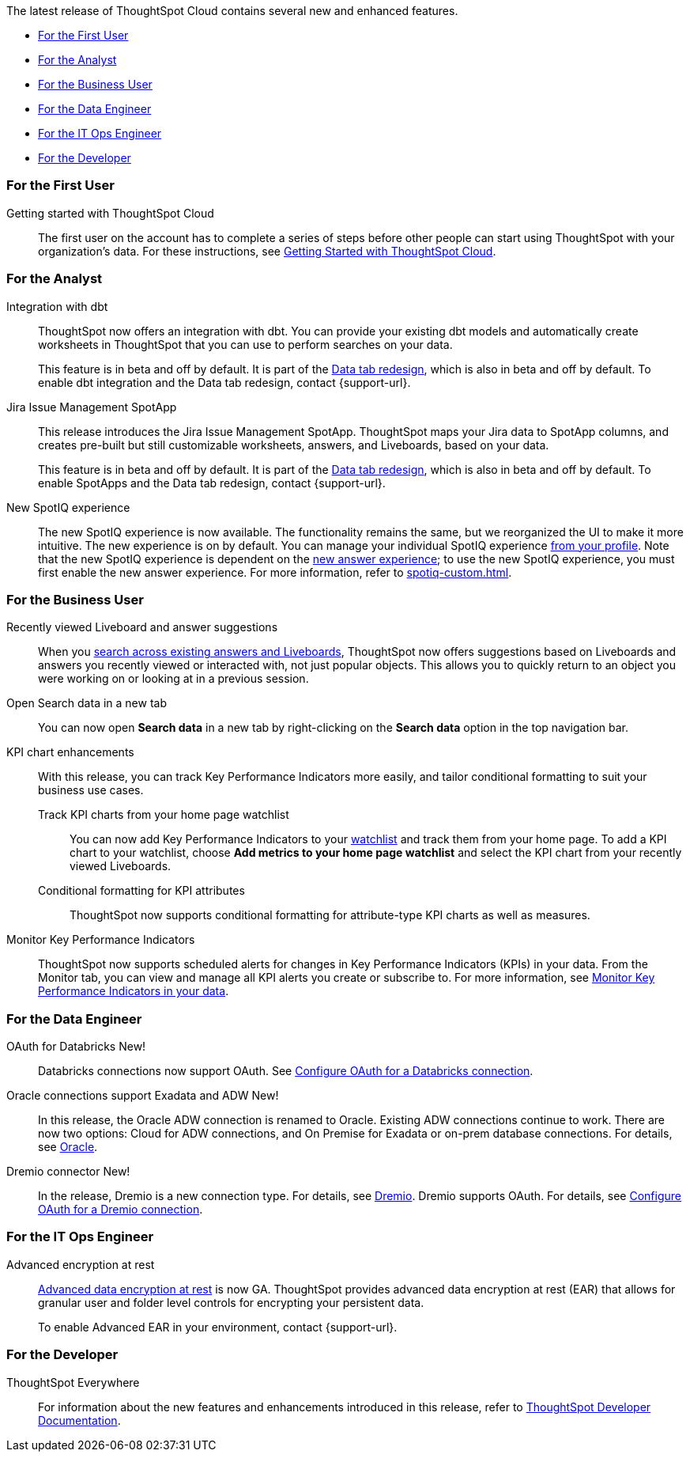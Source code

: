 The latest release of ThoughtSpot Cloud contains several new and enhanced features.

* <<8-3-0-cl-first,For the First User>>
* <<8-3-0-cl-analyst,For the Analyst>>
* <<8-3-0-cl-business-user,For the Business User>>
* <<8-3-0-cl-data-engineer,For the Data Engineer>>
* <<8-3-0-cl-it-ops-engineer,For the IT Ops Engineer>>
* <<8-3-0-cl-developer,For the Developer>>

[#8-3-0-cl-first]
=== For the First User

Getting started with ThoughtSpot Cloud::
The first user on the account has to complete a series of steps before other people can start using ThoughtSpot with your organization's data.
For these instructions, see xref:ts-cloud-getting-started.adoc[Getting Started with ThoughtSpot Cloud].

[#8-3-0-cl-analyst]
=== For the Analyst

Integration with dbt::
ThoughtSpot now offers an integration with dbt. You can provide your existing dbt models and automatically create worksheets in ThoughtSpot that you can use to perform searches on your data.
+
This feature is in beta and off by default. It is part of the <<data-tab,Data tab redesign>>, which is also in beta and off by default. To enable dbt integration and the Data tab redesign, contact {support-url}.

Jira Issue Management SpotApp::
This release introduces the Jira Issue Management SpotApp. ThoughtSpot maps your Jira data to SpotApp columns, and creates pre-built but still customizable worksheets, answers, and Liveboards, based on your data.
+
This feature is in beta and off by default. It is part of the <<data-tab,Data tab redesign>>, which is also in beta and off by default. To enable SpotApps and the Data tab redesign, contact {support-url}.

New SpotIQ experience::
The new SpotIQ experience is now available. The functionality remains the same, but we reorganized the UI to make it more intuitive. The new experience is on by default. You can manage your individual SpotIQ experience xref:user-profile.adoc[from your profile]. Note that the new SpotIQ experience is dependent on the xref:answer-experience-new.adoc[new answer experience]; to use the new SpotIQ experience, you must first enable the new answer experience. For more information, refer to xref:spotiq-custom.adoc[].

[#8-3-0-cl-business-user]
=== For the Business User

Recently viewed Liveboard and answer suggestions::
When you xref:search-answers.adoc[search across existing answers and Liveboards], ThoughtSpot now offers suggestions based on Liveboards and answers you recently viewed or interacted with, not just popular objects. This allows you to quickly return to an object you were working on or looking at in a previous session.

// make sure this is going to be GA

Open Search data in a new tab::
You can now open *Search data* in a new tab by right-clicking on the *Search data* option in the top navigation bar.

KPI chart enhancements:: With this release, you can track Key Performance Indicators more easily, and tailor conditional formatting to suit your business use cases.

Track KPI charts from your home page watchlist;;
+
You can now add Key Performance Indicators to your xref:thoughtspot-one-homepage.adoc#quick-links[watchlist] and track them from your home page. To add a KPI chart to your watchlist, choose *Add metrics to your home page watchlist* and select the KPI chart from your recently viewed Liveboards.

Conditional formatting for KPI attributes;;
ThoughtSpot now supports conditional formatting for attribute-type KPI charts as well as measures.

Monitor Key Performance Indicators::
ThoughtSpot now supports scheduled alerts for changes in Key Performance Indicators (KPIs) in your data. From the Monitor tab, you can view and manage all KPI alerts you create or subscribe to. For more information, see xref:monitor.adoc[Monitor Key Performance Indicators in your data].

[#8-3-0-cl-data-engineer]
=== For the Data Engineer

OAuth for Databricks  [.badge.badge-new]#New!#::
Databricks connections now support OAuth. See xref:connections-databricks-oauth.adoc[Configure OAuth for a Databricks connection].

Oracle connections support Exadata and ADW [.badge.badge-new]#New!#::
In this release, the Oracle ADW connection is renamed to Oracle. Existing ADW connections continue to work. There are now two options: Cloud for ADW connections, and On Premise for Exadata or on-prem database connections. For details, see xref:connections-adw.adoc[Oracle].

Dremio connector [.badge.badge-new]#New!#::
In the release, Dremio is a new connection type. For details, see xref:connections-dremio.adoc[Dremio]. Dremio supports OAuth. For details, see xref:connections-dremio-oauth.adoc[Configure OAuth for a Dremio connection].




[#8-3-0-cl-it-ops-engineer]
=== For the IT Ops Engineer

[#encryption-at-rest-ga]
Advanced encryption at rest::
xref:security-thoughtspot-lifecycle.adoc#advanced-data-ear[Advanced data encryption at rest] is now GA. ThoughtSpot provides advanced data encryption at rest (EAR) that allows for granular user and folder level controls for encrypting your persistent data.
+
To enable Advanced EAR in your environment, contact {support-url}.

[#8-2-0-cl-developer]
=== For the Developer

ThoughtSpot Everywhere:: For information about the new features and enhancements introduced in this release, refer to https://developers.thoughtspot.com/docs/?pageid=whats-new[ThoughtSpot Developer Documentation^].
